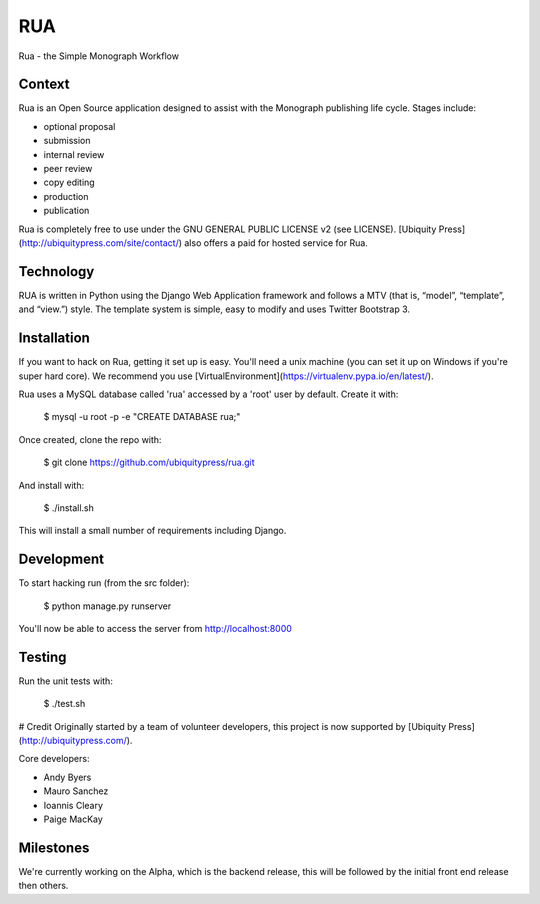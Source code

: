 RUA
===

Rua - the Simple Monograph Workflow

Context
-------

Rua is an Open Source application designed to assist with the Monograph
publishing life cycle. Stages include:

- optional proposal
- submission
- internal review
- peer review
- copy editing
- production
- publication

Rua is completely free to use under the GNU GENERAL PUBLIC LICENSE v2 (see
LICENSE). [Ubiquity Press](http://ubiquitypress.com/site/contact/) also offers a paid for hosted service for Rua.

Technology
----------

RUA is written in Python using the Django Web Application framework and follows a MTV (that is, “model”, “template”, and “view.”) style. The template system is simple, easy to modify and uses Twitter Bootstrap 3.

Installation
------------

If you want to hack on Rua, getting it set up is easy. You'll need a unix machine (you can set it up on Windows if you're super hard core). We recommend you use [VirtualEnvironment](https://virtualenv.pypa.io/en/latest/). 

Rua uses a MySQL database called 'rua' accessed by a 'root' user by default. Create it with:

	$ mysql -u root -p -e "CREATE DATABASE rua;"

Once created, clone the repo with:

	$ git clone https://github.com/ubiquitypress/rua.git

And install with:

    $ ./install.sh

This will install a small number of requirements including Django.

Development
-----------

To start hacking run (from the src folder):

	$ python manage.py runserver

You'll now be able to access the server from http://localhost:8000

Testing
-------

Run the unit tests with:

    $ ./test.sh

# Credit
Originally started by a team of volunteer developers, this project is now supported by [Ubiquity Press](http://ubiquitypress.com/).

Core developers:

- Andy Byers
- Mauro Sanchez
- Ioannis Cleary
- Paige MacKay

Milestones
----------

We're currently working on the Alpha, which is the backend release, this will be followed by the initial front end release then others.
